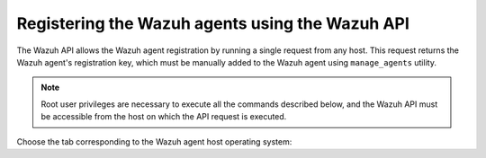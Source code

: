 .. Copyright (C) 2019 Wazuh, Inc.

.. _restful-api-registration:

Registering the Wazuh agents using the Wazuh API
================================================

The Wazuh API allows the Wazuh agent registration by running a single request from any host. This request returns the Wazuh agent's registration key, which must be manually added to the Wazuh agent using ``manage_agents`` utility.

.. note:: Root user privileges are necessary to execute all the commands described below, and the Wazuh API must be accessible from the host on which the API request is executed.

Choose the tab corresponding to the Wazuh agent host operating system:

.. tabs::


  .. group-tab:: Linux/Unix host


    #. Open a terminal in the Wazuh agent's host as a ``root`` user. To add the Wazuh agent to the Wazuh manager and extract the registration key execute the API request replacing the values in the angle brackets:

         .. code-block:: console

           # curl -u <API_username>:<API_password> -k -X POST -d '{"name":"<agent_name>","ip":"<agent_IP>"}' -H 'Content-Type:application/json' "https://<manager_IP>:55000/agents?pretty"

         The output of the API request returns the registration key:

         .. code-block:: none
                :class: output

                {
                 "error": 0,
                 "data": {
                     "id": "001",
                     "key": "MDAxIE5ld0FnZW50IDEwLjAuMC44IDM0MGQ1NjNkODQyNjcxMWIyYzUzZTE1MGIzYjEyYWVlMTU1ODgxMzVhNDE3MWQ1Y2IzZDY4M2Y0YjA0ZWVjYzM="
                 }
                }

         More information about API credentials and HTTPS support can be found on :ref:`Wazuh API configuration<api_configuration>`.


    #. Import the registration key to the Wazuh agent using ``manage_agents`` utility. Replace the Wazuh agent's registration key:

         .. code-block:: console

          # /var/ossec/bin/manage_agents -i <key>

         An example output of the command looks as follows:

         .. code-block:: none
                :class: output

                Agent information:
                   ID:001
                   Name:agent_1
                   IP Address:any

                Confirm adding it?(y/n): y
                Added.


    #. To enable the communication with the Wazuh manager, edit the Wazuh agent's configuration file placed at ``/var/ossec/etc/ossec.conf``.

         .. include:: ../../_templates/registrations/common/client_server_section.rst


    #. Restart the Wazuh agent:

      .. include:: ../../_templates/common/linux/restart_agent.rst



  .. group-tab:: Windows host


    Open a Powershell session in the Wazuh agent's host as an ``Administrator``.

    .. include:: ../../_templates/windows/installation_directory.rst


    #. Add the Wazuh agent to the Wazuh manager.

         If the Wazuh API is running over HTTPS and it is using a self-signed certificate, the function below has to be executed in Powershell:

         .. code-block:: powershell

          > function Ignore-SelfSignedCerts {
              add-type @"
                  using System.Net;
                  using System.Security.Cryptography.X509Certificates;
                  public class PolicyCert : ICertificatePolicy {
                      public PolicyCert() {}
                      public bool CheckValidationResult(
                          ServicePoint sPoint, X509Certificate cert,
                          WebRequest wRequest, int certProb) {
                          return true;
                      }
                  }
          "@
              [System.Net.ServicePointManager]::CertificatePolicy = new-object PolicyCert
              [System.Net.ServicePointManager]::SecurityProtocol = [System.Net.SecurityProtocolType]::Tls12;
          }

          > Ignore-SelfSignedCerts

         Use ``Invoke-WebRequest`` to execute the Wazuh API request to register the Wazuh agent. Values in the angle brackets have to be replaced:

         .. code-block:: console

          # $base64AuthInfo = [Convert]::ToBase64String([Text.Encoding]::ASCII.GetBytes(("{0}:{1}" -f <API_username>, <API_password>)))
          # Invoke-WebRequest -Headers @{Authorization=("Basic {0}" -f $base64AuthInfo)} -Method POST -Uri https://<manager_IP>:55000/agents -Body @{name=<agent_name>} | ConvertFrom-Json

         The command above returns the Wazuh agent's ``ID``.


    #. Extract the Wazuh agent's key using the Wazuh agent's ID. Values in the angle brackets have to be replaced:

         .. code-block:: console

          # Invoke-WebRequest -Headers @{Authorization=("Basic {0}" -f $base64AuthInfo)} -Method GET -Uri https://<manager_IP>:55000/agents/<agent_ID>/key | ConvertFrom-Json

         The output of the request returns the registration key:

         .. code-block:: none
                :class: output

                {
                  "error": 0,
                  "data": {
                      "id": "001",
                      "key": "MDAxIE5ld0FnZW50IDEwLjAuMC44IDM0MGQ1NjNkODQyNjcxMWIyYzUzZTE1MGIzYjEyYWVlMTU1ODgxMzVhNDE3MWQ1Y2IzZDY4M2Y0YjA0ZWVjYzM="
                 }
                }


    #. Import the registration key to the Wazuh agent using ``manage_agents`` utility:

         .. code-block:: console

          # 'C:\Program Files (x86)\ossec-agent\manage_agents' -i <key>

         An example output of the command looks as follows:

         .. code-block:: none
                :class: output

                Agent information:
                   ID:001
                   Name:agent_1
                   IP Address:any

                Confirm adding it?(y/n): y
                Added.


    #. To enable the communication with the Wazuh manager, edit the Wazuh agent's configuration file placed at ``C:\Program Files (x86)\ossec-agent\ossec.conf``.

         .. include:: ../../_templates/registrations/common/client_server_section.rst


    #. Restart the Wazuh agent:

      .. include:: ../../_templates/common/windows/restart_agent.rst



  .. group-tab:: MacOS X host


    #. Open a terminal in the Wazuh agent host as a ``root`` user. To add the Wazuh agent to the Wazuh manager and extract the registration key execute the API request replacing the values in the brackets:

         .. code-block:: console

          # curl -u <API_username>:<API_password> -k -X POST -d '{"name":"<agent_name>","ip":"<agent_IP>"}' -H 'Content-Type:application/json' "https://<manager_IP>:55000/agents?pretty"

         The output of the API request returns the registration key:

         .. code-block:: none
                :class: output

                {
                 "error": 0,
                 "data": {
                   "id": "001",
                   "key": "MDAxIE5ld0FnZW50IDEwLjAuMC44IDM0MGQ1NjNkODQyNjcxMWIyYzUzZTE1MGIzYjEyYWVlMTU1ODgxMzVhNDE3MWQ1Y2IzZDY4M2Y0YjA0ZWVjYzM="
                 }
                }

         More information about API credentials and HTTPS support can be found on :ref:`Wazuh API configuration<api_configuration>`.


    #. Import the registration key to the Wazuh agent using ``manage_agents`` utility. Replace the Wazuh agent's registration key:

         .. code-block:: console

           # /Library/Ossec/bin/manage_agents -i <key>

         An example output of the command looks as follows:

         .. code-block:: none
                :class: output

                Agent information:
                    ID:001
                    Name:agent_1
                    IP Address:any

                Confirm adding it?(y/n): y
                Added.


    #. To enable the communication with the Wazuh manager, edit the Wazuh agent's configuration file placed at ``/Library/Ossec/etc/ossec.conf``.

         .. include:: ../../_templates/registrations/common/client_server_section.rst


    #. Restart the Wazuh agent:

      .. include:: ../../_templates/common/macosx/restart_agent.rst
